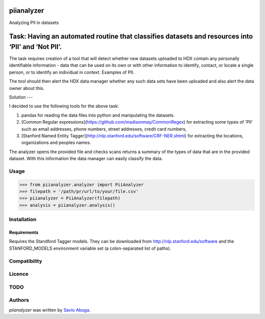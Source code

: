 piianalyzer
===========
Analyzing PII in datasets


Task: Having an automated routine that classifies datasets and resources into ‘PII’ and ‘Not PII’.
===========

The task requires creation of a tool that will detect whether new datasets uploaded to HDX contain any personally
identifiable information - data that can be used on its own or with other information to identify, contact, or
locate a single person, or to identify an individual in context. Examples of PII.

The tool should then alert the HDX data manager whether any such data sets have been uploaded
and also alert the data owner about this.

Solution
---

I decided to use the following tools for the above task:

1. pandas for reading the data files into python and manipulating the datasets.

2. [Common Regular expressions](https://github.com/madisonmay/CommonRegex) for extracting some types of 'PII' such as email addresses, phone numbers, street addresses,
   credit card numbers,

3. [Stanford Named Entity Tagger](http://nlp.stanford.edu/software/CRF-NER.shtml) for extracting the locations, organizations and peoples names.


The analyzer opens the provided file and checks scans returns a summary of the types of data that are in the provided dataset.
With this information the data manager can easily classify the data.


Usage
-----


>>> from piianalyzer.analyzer import PiiAnalyzer
>>> filepath = '/path/pr/url/to/your/file.csv'
>>> piianalyzer = PiiAnalyzer(filepath)
>>> analysis = piianalyzer.analysis()



Installation
------------



Requirements
^^^^^^^^^^^^

Requires the Standford Tagger models.
They can be downloaded from http://nlp.stanford.edu/software
and the STANFORD_MODELS environment variable set (a colon-separated list of paths).

Compatibility
-------------

Licence
-------

TODO
----




Authors
-------

`piianalyzer` was written by `Savio Abuga <savioabuga@gmail.com>`_.
